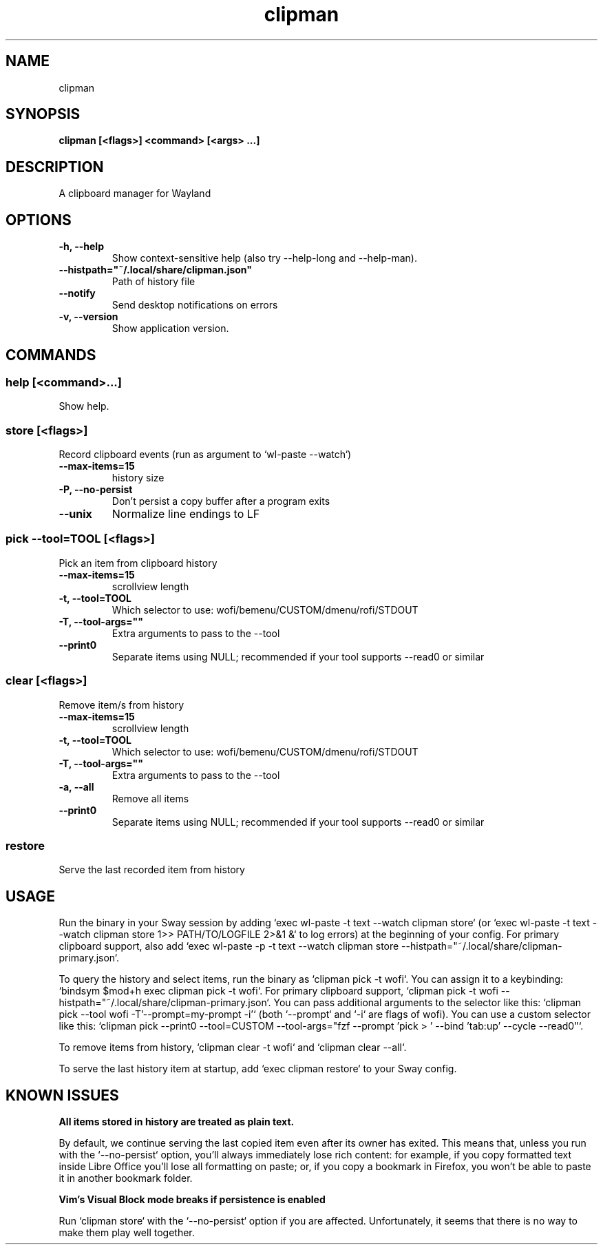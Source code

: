 .TH clipman 1 1.5.2 ""
.SH "NAME"
clipman
.SH "SYNOPSIS"
.TP
\fBclipman [<flags>] <command> [<args> ...]\fR

.SH "DESCRIPTION"
A clipboard manager for Wayland
.SH "OPTIONS"
.TP
\fB-h, --help\fR
Show context-sensitive help (also try --help-long and --help-man).
.TP
\fB--histpath="~/.local/share/clipman.json"\fR
Path of history file
.TP
\fB--notify\fR
Send desktop notifications on errors
.TP
\fB-v, --version\fR
Show application version.
.SH "COMMANDS"
.SS
\fBhelp [<command>...]\fR
.PP
Show help.
.SS
\fBstore [<flags>]\fR
.PP
Record clipboard events (run as argument to `wl-paste --watch`)
.TP
\fB--max-items=15\fR
history size
.TP
\fB-P, --no-persist\fR
Don't persist a copy buffer after a program exits
.TP
\fB--unix\fR
Normalize line endings to LF
.SS
\fBpick --tool=TOOL [<flags>]\fR
.PP
Pick an item from clipboard history
.TP
\fB--max-items=15\fR
scrollview length
.TP
\fB-t, --tool=TOOL\fR
Which selector to use: wofi/bemenu/CUSTOM/dmenu/rofi/STDOUT
.TP
\fB-T, --tool-args=""\fR
Extra arguments to pass to the --tool
.TP
\fB--print0\fR
Separate items using NULL; recommended if your tool supports --read0 or similar
.SS
\fBclear [<flags>]\fR
.PP
Remove item/s from history
.TP
\fB--max-items=15\fR
scrollview length
.TP
\fB-t, --tool=TOOL\fR
Which selector to use: wofi/bemenu/CUSTOM/dmenu/rofi/STDOUT
.TP
\fB-T, --tool-args=""\fR
Extra arguments to pass to the --tool
.TP
\fB-a, --all\fR
Remove all items
.TP
\fB--print0\fR
Separate items using NULL; recommended if your tool supports --read0 or similar
.SS
\fBrestore\fR
.PP
Serve the last recorded item from history
.SH "USAGE"
Run the binary in your Sway session by adding `exec wl-paste -t text --watch clipman store` (or `exec wl-paste -t text --watch clipman store 1>> PATH/TO/LOGFILE 2>&1 &` to log errors) at the beginning of your config.
For primary clipboard support, also add `exec wl-paste -p -t text --watch clipman store --histpath="~/.local/share/clipman-primary.json`.
.PP
To query the history and select items, run the binary as `clipman pick -t wofi`. You can assign it to a keybinding: `bindsym $mod+h exec clipman pick -t wofi`.
For primary clipboard support, `clipman pick -t wofi --histpath="~/.local/share/clipman-primary.json`.
You can pass additional arguments to the selector like this: `clipman pick --tool wofi -T'--prompt=my-prompt -i'` (both `--prompt` and `-i` are flags of wofi).
You can use a custom selector like this: `clipman pick --print0 --tool=CUSTOM --tool-args="fzf --prompt 'pick > ' --bind 'tab:up' --cycle --read0"`.
.PP
To remove items from history, `clipman clear -t wofi` and `clipman clear --all`.
.PP
To serve the last history item at startup, add `exec clipman restore` to your Sway config.
.SH "KNOWN ISSUES"
\fBAll items stored in history are treated as plain text.\fR
.PP
By default, we continue serving the last copied item even after its owner has exited. This means that, unless you run with the `--no-persist` option, you'll always immediately lose rich content: for example, if you copy formatted text inside Libre Office you'll lose all formatting on paste; or, if you copy a bookmark in Firefox, you won't be able to paste it in another bookmark folder.
.PP
\fBVim's Visual Block mode breaks if persistence is enabled\fR
.PP
Run `clipman store` with the `--no-persist` option if you are affected. Unfortunately, it seems that there is no way to make them play well together.
